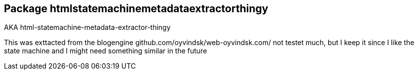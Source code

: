 == Package htmlstatemachinemetadataextractorthingy

AKA html-statemachine-metadata-extractor-thingy

This was exttacted from the blogengine github.com/oyvindsk/web-oyvindsk.com/
not testet much, but I keep it since  I like the state machine and I might need something similar in the future